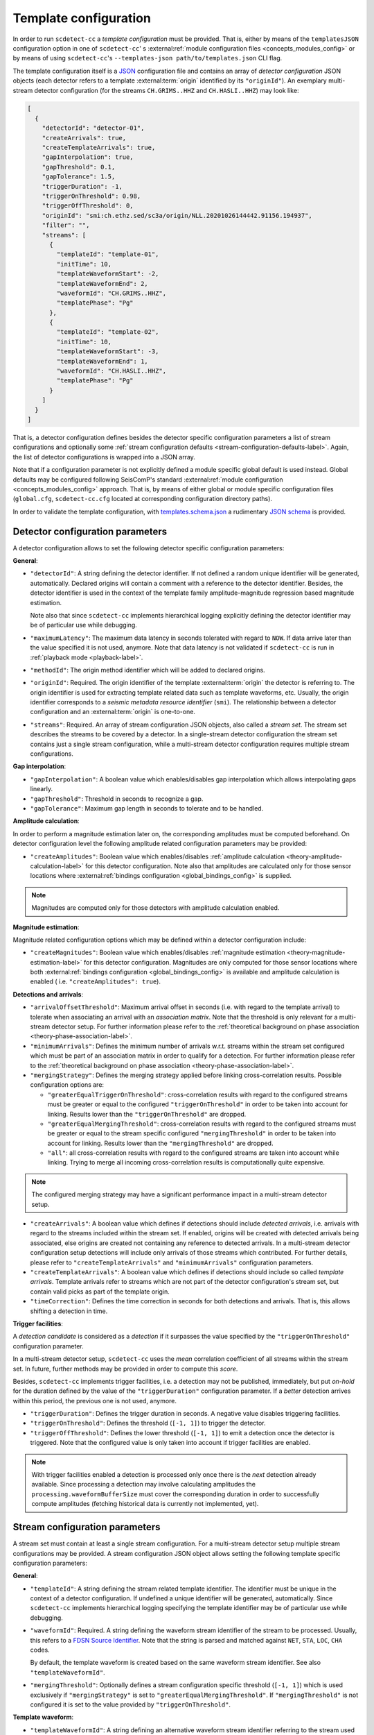 .. _template-configuration-label:

Template configuration
======================

In order to run ``scdetect-cc`` a *template configuration* must be provided. That
is, either by means of the ``templatesJSON`` configuration option in one of
``scdetect-cc``\ '
s :external:ref:`module configuration files <concepts_modules_config>`
or by means of using ``scdetect-cc``\ 's ``--templates-json path/to/templates.json``
CLI flag.

The template configuration itself is a `JSON <https://www.json.org>`_
configuration file and contains an array of *detector configuration* JSON
objects (each detector refers to a template :external:term:`origin` identified
by its ``"originId"``\ ). An exemplary multi-stream detector configuration (for
the streams ``CH.GRIMS..HHZ`` and ``CH.HASLI..HHZ``\ ) may look like:

.. code-block:: json

   [
     {
       "detectorId": "detector-01",
       "createArrivals": true,
       "createTemplateArrivals": true,
       "gapInterpolation": true,
       "gapThreshold": 0.1,
       "gapTolerance": 1.5,
       "triggerDuration": -1,
       "triggerOnThreshold": 0.98,
       "triggerOffThreshold": 0,
       "originId": "smi:ch.ethz.sed/sc3a/origin/NLL.20201026144442.91156.194937",
       "filter": "",
       "streams": [
         {
           "templateId": "template-01",
           "initTime": 10,
           "templateWaveformStart": -2,
           "templateWaveformEnd": 2,
           "waveformId": "CH.GRIMS..HHZ",
           "templatePhase": "Pg"
         },
         {
           "templateId": "template-02",
           "initTime": 10,
           "templateWaveformStart": -3,
           "templateWaveformEnd": 1,
           "waveformId": "CH.HASLI..HHZ",
           "templatePhase": "Pg"
         }
       ]
     }
   ]

That is, a detector configuration defines besides the detector specific
configuration parameters a list of stream configurations and optionally some
:ref:`stream configuration defaults <stream-configuration-defaults-label>`. Again, the list
of detector configurations is wrapped into a JSON array.

Note that if a configuration parameter is not explicitly defined a module
specific global default is used instead. Global defaults may be configured
following SeisComP's
standard :external:ref:`module configuration <concepts_modules_config>`
approach. That is, by means of either global or module specific configuration
files (\ ``global.cfg``\ , ``scdetect-cc.cfg`` located at corresponding configuration
directory paths).

In order to validate the template configuration, with
`templates.schema.json
<https://github.com/swiss-seismological-service/scdetect/blob/master/src/apps/cc/json-schema/templates.schema.json>`__
a rudimentary `JSON schema <https://json-schema.org/>`_ is provided.

.. _detector-configuration-parameters-label:

Detector configuration parameters
---------------------------------

A detector configuration allows to set the following detector specific
configuration parameters:

**General**\ :


* 
  ``"detectorId"``\ : A string defining the detector identifier. If not defined a
  random unique identifier will be generated, automatically. Declared origins
  will contain a comment with a reference to the detector identifier. Besides,
  the detector identifier is used in the context of the template family
  amplitude-magnitude regression based magnitude estimation.

  Note also that since ``scdetect-cc`` implements hierarchical logging explicitly
  defining the detector identifier may be of particular use while debugging.

* 
  ``"maximumLatency"``\ : The maximum data latency in seconds tolerated with regard
  to ``NOW``. If data arrive later than the value specified it is not used,
  anymore. Note that data latency is not validated if ``scdetect-cc`` is run in
  :ref:`playback mode <playback-label>`.

* 
  ``"methodId"``\ : The origin method identifier which will be added to declared
  origins.

* 
  ``"originId"``\ : Required. The origin identifier of the template
  :external:term:`origin` the detector is referring to. The origin identifier
  is used for extracting template related data such as template waveforms, etc.
  Usually, the origin identifier corresponds to a *seismic metadata resource
  identifier* (``smi``). The relationship between a detector configuration and
  an :external:term:`origin` is one-to-one.

* 
  ``"streams"``\ : Required. An array of stream configuration JSON objects, also
  called a *stream set*. The stream set describes the streams to be covered by a
  detector. In a single-stream detector configuration the stream set contains
  just a single stream configuration, while a multi-stream detector
  configuration requires multiple stream configurations.

**Gap interpolation**\ :


* 
  ``"gapInterpolation"``\ : A boolean value which enables/disables gap interpolation
  which allows interpolating gaps linearly.

* 
  ``"gapThreshold"``\ : Threshold in seconds to recognize a gap.

* 
  ``"gapTolerance"``\ : Maximum gap length in seconds to tolerate and to be handled.

**Amplitude calculation**\ :

In order to perform a magnitude estimation later on, the corresponding
amplitudes must be computed beforehand. On detector configuration level the
following amplitude related configuration parameters may be provided:


* ``"createAmplitudes"``\ : Boolean value which
  enables/disables :ref:`amplitude calculation <theory-amplitude-calculation-label>` for this
  detector configuration. Note also that amplitudes are calculated only for
  those sensor locations
  where :external:ref:`bindings configuration <global_bindings_config>`
  is supplied.

.. note::

   Magnitudes are computed only for those detectors with amplitude calculation
   enabled.


**Magnitude estimation**\ :

Magnitude related configuration options which may be defined within a detector
configuration include:


* ``"createMagnitudes"``\ : Boolean value which
  enables/disables :ref:`magnitude estimation <theory-magnitude-estimation-label>` for this
  detector configuration. Magnitudes are only computed for those sensor
  locations where
  both :external:ref:`bindings configuration <global_bindings_config>`
  is available and amplitude calculation is enabled (
  i.e. ``"createAmplitudes": true``\ ).

**Detections and arrivals**\ :


* 
  ``"arrivalOffsetThreshold"``\ : Maximum arrival offset in seconds (i.e. with
  regard to the template arrival) to tolerate when associating an arrival with
  an *association matrix*. Note that the threshold is only relevant for a
  multi-stream detector setup. For further information please refer to the
  :ref:`theoretical background on phase association
  <theory-phase-association-label>`.

* 
  ``"minimumArrivals"``\ : Defines the minimum number of arrivals w.r.t. streams
  within the stream set configured which must be part of an association matrix
  in order to qualify for a detection. For further information please refer to the
  :ref:`theoretical background on phase association
  <theory-phase-association-label>`.

* 
  ``"mergingStrategy"``\ : Defines the merging strategy applied before linking
  cross-correlation results. Possible configuration options are:


  * ``"greaterEqualTriggerOnThreshold"``\ : cross-correlation results with regard
    to the configured streams must be greater or equal to the configured
    ``"triggerOnThreshold"`` in order to be taken into account for linking.
    Results lower than the ``"triggerOnThreshold"`` are dropped.
  * ``"greaterEqualMergingThreshold"``\ : cross-correlation results with regard to
    the configured streams must be greater or equal to the stream specific
    configured ``"mergingThreshold"`` in order to be taken into account for
    linking. Results lower than the ``"mergingThreshold"`` are dropped.
  * ``"all"``\ : all cross-correlation results with regard to the configured
    streams are taken into account while linking. Trying to merge all incoming
    cross-correlation results is computationally quite expensive.

.. note::

   The configured merging strategy may have a significant performance impact in
   a multi-stream detector setup.



* 
  ``"createArrivals"``\ : A boolean value which defines if detections should
  include *detected arrivals*\ , i.e. arrivals with regard to the streams included
  within the stream set. If enabled, origins will be created with detected
  arrivals being associated, else origins are created not containing any
  reference to detected arrivals. In a multi-stream detector configuration setup
  detections will include only arrivals of those streams which contributed. For
  further details, please refer to ``"createTemplateArrivals"`` and
  ``"minimumArrivals"`` configuration parameters.

* 
  ``"createTemplateArrivals"``\ : A boolean value which defines if detections should
  include so called *template arrivals*. Template arrivals refer to streams
  which are not part of the detector configuration's stream set, but contain
  valid picks as part of the template origin.

* 
  ``"timeCorrection"``\ : Defines the time correction in seconds for both detections
  and arrivals. That is, this allows shifting a detection in time.

**Trigger facilities**\ :

A *detection candidate* is considered as a *detection* if it surpasses the
value specified by the ``"triggerOnThreshold"`` configuration parameter.

In a multi-stream detector setup, ``scdetect-cc`` uses the *mean* correlation
coefficient of all streams within the stream set. In future, further methods may
be provided in order to compute this *score*.

Besides, ``scdetect-cc`` implements trigger facilities, i.e. a detection may not
be published, immediately, but put *on-hold* for the duration defined by the
value of the ``"triggerDuration"`` configuration parameter. If a *better*
detection arrives within this period, the previous one is not used, anymore.


* 
  ``"triggerDuration"``\ : Defines the trigger duration in seconds. A negative value
  disables triggering facilities.

* 
  ``"triggerOnThreshold"``\ : Defines the threshold (\ ``[-1, 1]``\ ) to trigger the
  detector.

* 
  ``"triggerOffThreshold"``\ : Defines the lower threshold (\ ``[-1, 1]``\ ) to emit a
  detection once the detector is triggered. Note that the configured value is
  only taken into account if trigger facilities are enabled.

.. note::

   With trigger facilities enabled a detection is processed only once there is
   the *next* detection already available. Since processing a detection may
   involve calculating amplitudes the ``processing.waveformBufferSize`` must
   cover the corresponding duration in order to successfully compute amplitudes
   (fetching historical data is currently not implemented, yet).

.. _stream-configuration-parameters-label:

Stream configuration parameters
-------------------------------

A stream set must contain at least a single stream configuration. For a
multi-stream detector setup multiple stream configurations may be provided. A
stream configuration JSON object allows setting the following template specific
configuration parameters:

**General**\ :


* 
  ``"templateId"``\ : A string defining the stream related template identifier. The
  identifier must be unique in the context of a detector configuration. If
  undefined a unique identifier will be generated, automatically.
  Since ``scdetect-cc`` implements hierarchical logging specifying the template
  identifier may be of particular use while debugging.

* 
  ``"waveformId"``\ : Required. A string defining the waveform stream identifier of
  the stream to be processed. Usually, this refers to
  a `FDSN Source Identifier <http://docs.fdsn.org/projects/source-identifiers/>`_.
  Note that the string is parsed and matched against ``NET``\ , ``STA``\ , ``LOC``\ , ``CHA``
  codes.

  By default, the template waveform is created based on the same waveform stream
  identifier. See also ``"templateWaveformId"``.

* 
  ``"mergingThreshold"``\ : Optionally defines a stream configuration specific
  threshold (\ ``[-1, 1]``\ ) which is used exclusively if ``"mergingStrategy"`` is set
  to ``"greaterEqualMergingThreshold"``. If ``"mergingThreshold"`` is not configured
  it is set to the value provided by ``"triggerOnThreshold"``.

**Template waveform**\ :


* ``"templateWaveformId"``\ : A string defining an alternative waveform stream
  identifier referring to the stream used for the template waveform creation. If
  not defined, the template waveform is used as defined by the ``"waveformId"``
  configuration parameter. While for the phase code lookup the *sensor location*
  is used (i.e. the ``CHA``
  component of the waveform stream identifier is neglected) for template
  waveform creation all waveform stream identifier components are taken into
  account.

.. note::

   When specifying a ``"templateWaveformId"`` different from ``"waveformId"``\
   , ``scdetect-cc`` will not correct potentially differing sensor responses.



* 
  ``"templatePhase"``\ : Required. A string defining the template phase code used
  for the template waveform creation. It is the phase code which defines the
  *reference time* for the actual template waveform creation.

  Note that for the template phase lookup, only the sensor location related part
  is used of waveform stream identifier configured.

* 
  ``"templateWaveformStart"``\ : The template waveform start in seconds with regard
  to the template reference time. A negative value refers to a template waveform
  start *before* the template reference time, while a positive value means
  *after* the reference time.

* 
  ``"templateWaveformEnd"``\ : The template waveform end in seconds with regard to
  the template reference time. A negative value refers to a template waveform
  start *before* the template reference time, while a positive value means
  *after* the reference time.

**Filtering and resampling**\ :


* 
  ``"initTime"``\ : The initialization time in seconds for that the stream related
  processor is blind after initialization. Setting this configuration parameter
  allows taking filter related artifacts during initialization into account.

* 
  ``"filter"``\ : A string defining the filter to be applied to the processed
  stream. The filter must be specified following the
  SeisComP's :external:ref:`filter grammar <filter-grammar>`
  syntax. Filtering may be disabled by means of explicitly defining the empty
  string i.e. ``""``. If no module default is configured, by default the filter
  associated with the *template pick* is applied.

* 
  ``"templateFilter"``\ : A string defining the filter during the template waveform
  generation. If ``"templateFilter"`` is undefined, but ``"filter"`` is
  defined ``"templateFilter"`` is automatically configured to the value set
  by ``"filter"``.

  For further information, please refer to the description of the ``"filter"``
  configuration parameter.

* 
  ``"targetSamplingFrequency"``\ : Optionally, defines the target sampling
  frequency. Both the template waveform and the stream to be processed may be
  required to be resampled to the sampling frequency specified. Note that data
  is resampled **before** being filtered.

.. _stream-configuration-defaults-label:

Stream configuration defaults
^^^^^^^^^^^^^^^^^^^^^^^^^^^^^

The following stream configuration default parameters may be defined within the
scope of a detector configuration:


* ``"filter"``
* ``"initTime"``
* ``"mergingThreshold"``
* ``"targetSamplingFrequency"``
* ``"templateFilter"``
* ``"templatePhase"``
* ``"templateWaveformStart"``
* ``"templateWaveformEnd"``

That is, if not explicitly overridden by stream configurations the corresponding
fallback values will be used.

**Example:**

.. code-block:: json

   [
     {
       "detectorId": "detector-01",
       "createArrivals": true,
       "createTemplateArrivals": true,
       "gapInterpolation": true,
       "gapThreshold": 0.1,
       "gapTolerance": 1.5,
       "triggerDuration": -1,
       "triggerOnThreshold": 0.98,
       "triggerOffThreshold": 0,
       "originId": "smi:ch.ethz.sed/sc3a/origin/NLL.20201026144442.91156.194937",
       "templatePhase": "Pg",
       "filter": "",
       "initTime": 0,
       "streams": [
         {
           "templateId": "template-01",
           "templateWaveformStart": -2,
           "templateWaveformEnd": 2,
           "waveformId": "CH.GRIMS..HHZ"
         },
         {
           "templateId": "template-02",
           "templateWaveformStart": -3,
           "templateWaveformEnd": 1,
           "waveformId": "CH.HASLI..HHZ",
           "templatePhase": "Sg"
         }
       ]
     }
   ]

In the example above, the stream configuration default ``"templatePhase"`` is used
indicating a default phase code ``"Pg"``. While this stream configuration default
value is used by the stream configuration object identified by the template
identifier ``"template-01"``\ , it is overridden by the stream configuration
identified by ``"template-02"`` (i.e. it uses ``"Sg"`` instead).

Besides, filtering is explicitly disabled for all stream configurations within
the stream set.

